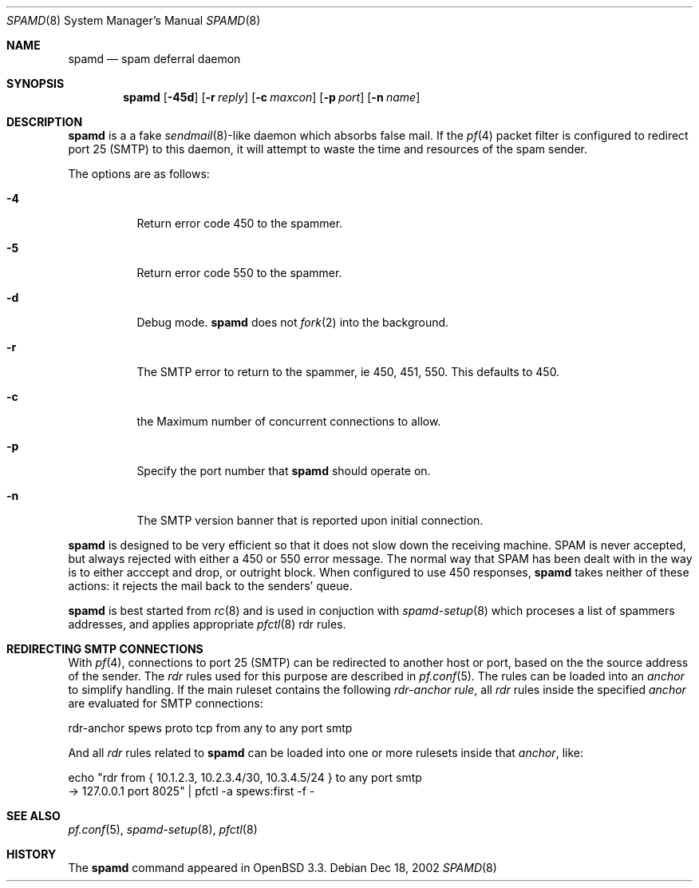 .\"	$OpenBSD: src/libexec/spamd/spamd.8,v 1.5 2002/12/31 01:01:28 dhartmei Exp $
.\"
.\" Copyright (c) 2002 Theo de Raadt.  All rights reserved.
.\"
.\" Redistribution and use in source and binary forms, with or without
.\" modification, are permitted provided that the following conditions
.\" are met:
.\" 1. Redistributions of source code must retain the above copyright
.\"    notice, this list of conditions and the following disclaimer.
.\" 2. Redistributions in binary form must reproduce the above copyright
.\"    notice, this list of conditions and the following disclaimer in the
.\"    documentation and/or other materials provided with the distribution.
.\"
.\" THIS SOFTWARE IS PROVIDED BY THE AUTHOR ``AS IS'' AND ANY EXPRESS OR
.\" IMPLIED WARRANTIES, INCLUDING, BUT NOT LIMITED TO, THE IMPLIED WARRANTIES
.\" OF MERCHANTABILITY AND FITNESS FOR A PARTICULAR PURPOSE ARE DISCLAIMED.
.\" IN NO EVENT SHALL THE AUTHOR BE LIABLE FOR ANY DIRECT, INDIRECT,
.\" INCIDENTAL, SPECIAL, EXEMPLARY, OR CONSEQUENTIAL DAMAGES (INCLUDING, BUT
.\" NOT LIMITED TO, PROCUREMENT OF SUBSTITUTE GOODS OR SERVICES; LOSS OF USE,
.\" DATA, OR PROFITS; OR BUSINESS INTERRUPTION) HOWEVER CAUSED AND ON ANY
.\" THEORY OF LIABILITY, WHETHER IN CONTRACT, STRICT LIABILITY, OR TORT
.\" (INCLUDING NEGLIGENCE OR OTHERWISE) ARISING IN ANY WAY OUT OF THE USE OF
.\" THIS SOFTWARE, EVEN IF ADVISED OF THE POSSIBILITY OF SUCH DAMAGE.
.\"
.Dd Dec 18, 2002
.Dt SPAMD 8
.Os
.Sh NAME
.Nm spamd
.Nd spam deferral daemon
.Sh SYNOPSIS
.Nm spamd
.Op Fl 45d
.Op Fl r Ar reply
.Op Fl c Ar maxcon
.Op Fl p Ar port
.Op Fl n Ar name
.Sh DESCRIPTION
.Nm
is a a fake
.Xr sendmail 8 Ns -like
daemon which absorbs false mail.
If the
.Xr pf 4
packet filter is configured to redirect port 25 (SMTP) to this daemon,
it will attempt to waste the time and resources of the spam sender.
.Pp
The options are as follows:
.Bl -tag -width Ds
.Pp
.It Fl 4
Return error code 450 to the spammer.
.It Fl 5
Return error code 550 to the spammer.
.It Fl d
Debug mode.
.Nm
does not
.Xr fork 2
into the background.
.It Fl r
The SMTP error to return to the spammer, ie 450, 451, 550.  This defaults
to 450.
.It Fl c
the Maximum number of concurrent connections to allow.
.It Fl p
Specify the port number that
.Nm
should operate on.
.It Fl n
The SMTP version banner that is reported upon initial connection.
.El
.Pp
.Nm
is designed to be very efficient so that it does not slow down the
receiving machine.  SPAM is never accepted, but always rejected with
either a 450 or 550 error message.  The normal way that SPAM has been
dealt with in the way is to either acccept and drop, or outright block.
When configured to use 450 responses,
.Nm
takes neither of these actions: it rejects the mail back to the senders'
queue.
.Pp
.Nm
is best started from
.Xr rc 8
and is used in conjuction with
.Xr spamd-setup 8
which proceses a list of spammers addresses, and applies appropriate
.Xr pfctl 8
rdr rules.
.Pp
.Sh REDIRECTING SMTP CONNECTIONS
With
.Xr pf 4 ,
connections to port 25 (SMTP) can be redirected to another host or port,
based on the the source address of the sender.
The
.Pa rdr
rules used for this purpose are described in
.Xr pf.conf 5 .
The rules can be loaded into an
.Pa anchor
to simplify handling.
If the main ruleset contains the following
.Pa rdr-anchor rule ,
all
.Pa rdr
rules inside the specified
.Pa anchor
are evaluated for SMTP connections:
.Bd -literal
    rdr-anchor spews proto tcp from any to any port smtp
.Ed
.Pp
And all
.Pa rdr
rules related to
.Nm
can be loaded into one or more rulesets inside that
.Pa anchor ,
like:
.Bd -literal
    echo "rdr from { 10.1.2.3, 10.2.3.4/30, 10.3.4.5/24 } to any port smtp
      -> 127.0.0.1 port 8025" | pfctl -a spews:first -f -
.Ed
.Pp
.Sh SEE ALSO
.Xr pf.conf 5 ,
.Xr spamd-setup 8 ,
.Xr pfctl 8
.Sh HISTORY
The
.Nm
command
appeared in
.Tn OpenBSD 3.3.
